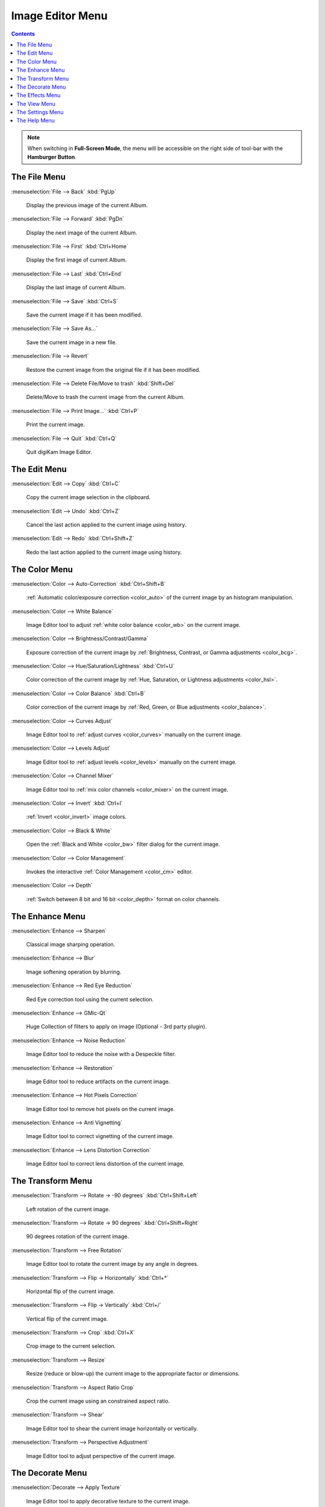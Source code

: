 .. meta::
   :description: digiKam Image Editor Menu Descriptions
   :keywords: digiKam, documentation, user manual, photo management, open source, free, learn, easy, menu, image editor

.. metadata-placeholder

   :authors: - digiKam Team

   :license: see Credits and License page for details (https://docs.digikam.org/en/credits_license.html)

.. _menu_imageeditor:

Image Editor Menu
=================

.. contents::

.. note::

    When switching in **Full-Screen Mode**, the menu will be accessible on the right side of tool-bar with the **Hamburger Button**.

The File Menu
-------------

:menuselection:`File --> Back` :kbd:`PgUp`

    Display the previous image of the current Album.

:menuselection:`File --> Forward` :kbd:`PgDn`

    Display the next image of the current Album.

:menuselection:`File --> First` :kbd:`Ctrl+Home`

    Display the first image of current Album.

:menuselection:`File --> Last` :kbd:`Ctrl+End`

    Display the last image of current Album.

:menuselection:`File --> Save` :kbd:`Ctrl+S`

    Save the current image if it has been modified.

:menuselection:`File --> Save As...`

    Save the current image in a new file.

:menuselection:`File --> Revert`

    Restore the current image from the original file if it has been modified.

:menuselection:`File --> Delete File/Move to trash` :kbd:`Shift+Del`

    Delete/Move to trash the current image from the current Album.

:menuselection:`File --> Print Image...` :kbd:`Ctrl+P`

    Print the current image.

:menuselection:`File --> Quit` :kbd:`Ctrl+Q`

    Quit digiKam Image Editor.

The Edit Menu
-------------

:menuselection:`Edit --> Copy` :kbd:`Ctrl+C`

    Copy the current image selection in the clipboard.

:menuselection:`Edit --> Undo` :kbd:`Ctrl+Z`

    Cancel the last action applied to the current image using history.

:menuselection:`Edit --> Redo` :kbd:`Ctrl+Shift+Z`

    Redo the last action applied to the current image using history.

The Color Menu
--------------

:menuselection:`Color --> Auto-Correction` :kbd:`Ctrl+Shift+B`

    :ref:`Automatic color/exposure correction <color_auto>` of the current image by an histogram manipulation.

:menuselection:`Color --> White Balance`

    Image Editor tool to adjust :ref:`white color balance <color_wb>` on the current image. 

:menuselection:`Color --> Brightness/Contrast/Gamma`

    Exposure correction of the current image by :ref:`Brightness, Contrast, or Gamma adjustments <color_bcg>`.

:menuselection:`Color --> Hue/Saturation/Lightness` :kbd:`Ctrl+U`

    Color correction of the current image by :ref:`Hue, Saturation, or Lightness adjustments <color_hsl>`.

:menuselection:`Color --> Color Balance` :kbd:`Ctrl+B`

    Color correction of the current image by :ref:`Red, Green, or Blue adjustments <color_balance>`.

:menuselection:`Color --> Curves Adjust`

    Image Editor tool to :ref:`adjust curves <color_curves>` manually on the current image. 

:menuselection:`Color --> Levels Adjust`

    Image Editor tool to :ref:`adjust levels <color_levels>` manually on the current image. 

:menuselection:`Color --> Channel Mixer`

    Image Editor tool to :ref:`mix color channels <color_mixer>` on the current image. 

:menuselection:`Color --> Invert` :kbd:`Ctrl+I`

    :ref:`Invert <color_invert>` image colors.

:menuselection:`Color --> Black & White`

    Open the :ref:`Black and White <color_bw>` filter dialog for the current image.

:menuselection:`Color --> Color Management`

    Invokes the interactive :ref:`Color Management <color_cm>` editor.

:menuselection:`Color --> Depth`

    :ref:`Switch between 8 bit and 16 bit <color_depth>` format on color channels.

The Enhance Menu
----------------

:menuselection:`Enhance --> Sharpen`

    Classical image sharping operation.

:menuselection:`Enhance --> Blur`

    Image softening operation by blurring.

:menuselection:`Enhance --> Red Eye Reduction`

    Red Eye correction tool using the current selection.

:menuselection:`Enhance --> GMic-Qt`

    Huge Collection of filters to apply on image (Optional - 3rd party plugin).

:menuselection:`Enhance --> Noise Reduction`

    Image Editor tool to reduce the noise with a Despeckle filter. 

:menuselection:`Enhance --> Restoration`

    Image Editor tool to reduce artifacts on the current image. 

:menuselection:`Enhance --> Hot Pixels Correction`

    Image Editor tool to remove hot pixels on the current image. 

:menuselection:`Enhance --> Anti Vignetting`

    Image Editor tool to correct vignetting of the current image. 

:menuselection:`Enhance --> Lens Distortion Correction`

    Image Editor tool to correct lens distortion of the current image. 

The Transform Menu
------------------

:menuselection:`Transform --> Rotate → -90 degrees` :kbd:`Ctrl+Shift+Left`

    Left rotation of the current image.

:menuselection:`Transform --> Rotate → 90 degrees` :kbd:`Ctrl+Shift+Right`

    90 degrees rotation of the current image.

:menuselection:`Transform --> Free Rotation`

    Image Editor tool to rotate the current image by any angle in degrees. 

:menuselection:`Transform --> Flip → Horizontally` :kbd:`Ctrl+*`

    Horizontal flip of the current image.

:menuselection:`Transform --> Flip → Vertically` :kbd:`Ctrl+/`

    Vertical flip of the current image.

:menuselection:`Transform --> Crop` :kbd:`Ctrl+X`

    Crop image to the current selection.

:menuselection:`Transform --> Resize`

    Resize (reduce or blow-up) the current image to the appropriate factor or dimensions.

:menuselection:`Transform --> Aspect Ratio Crop`

    Crop the current image using an constrained aspect ratio.

:menuselection:`Transform --> Shear`

    Image Editor tool to shear the current image horizontally or vertically. 

:menuselection:`Transform --> Perspective Adjustment`

    Image Editor tool to adjust perspective of the current image. 

The Decorate Menu
-----------------

:menuselection:`Decorate --> Apply Texture`

    Image Editor tool to apply decorative texture to the current image.

    See the dedicated Apply Texture manual for more information. 

:menuselection:`Decorate --> Add Border`

    Image Editor tool to add a decorative border around the current image. 

:menuselection:`Decorate --> Insert Text`

    Image Editor tool to insert text in the current image. 

The Effects Menu
----------------

:menuselection:`Effects --> Color Effects`

    Set of four Image Editor tools: Solarize, Vivid (Velvia), Neon and Edge. 

:menuselection:`Effects --> Add Film Grain`

    Image Editor filter for to adding Film Grain. 

:menuselection:`Effects --> Oil paint`

    Image Editor filter to simulate Oil Painting. 

:menuselection:`Effects --> Charcoal Drawing`

    Image Editor filter to simulate Charcoal Drawing. 

:menuselection:`Effects --> Emboss`

    Image Editor Emboss filter. 

:menuselection:`Effects --> Distortion Effects`

    Image Editor filter set with distortion special effects. 

:menuselection:`Effects --> Blur Effects`

    Image Editor filter set with blurring special effects on. 

:menuselection:`Effects --> Raindrops`

    Image Editor filter to add Rain Drops. 

The View Menu
-------------

:menuselection:`View --> Zoom In` :kbd:`Ctrl++`

    Increase the zoom factor on the current image.

:menuselection:`View --> Zoom Out` :kbd:`Ctrl+-`

    Decrease the zoom factor on the current image.

:menuselection:`View --> Fit to Window` :kbd:`Ctrl+Shift+A`

    Toggle between fit-to-window zoom or 100% image zoom size.

:menuselection:`View --> Fit to Selection` :kbd:`Ctrl+Shift+S`

    Make the selection fit the window.

:menuselection:`View --> Slideshow`

    Start a :ref:`Slide-Show <slide_tool>` of the current album.

The Settings Menu
-----------------

See description from :ref:`Main Window <menu_mainsettings>` section.

The Help Menu
-------------

See description from :ref:`Main Window <menu_mainhelp>` section.
